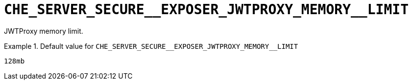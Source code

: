 [id="che_server_secure__exposer_jwtproxy_memory__limit_{context}"]
= `+CHE_SERVER_SECURE__EXPOSER_JWTPROXY_MEMORY__LIMIT+`

JWTProxy memory limit.


.Default value for `+CHE_SERVER_SECURE__EXPOSER_JWTPROXY_MEMORY__LIMIT+`
====
----
128mb
----
====

